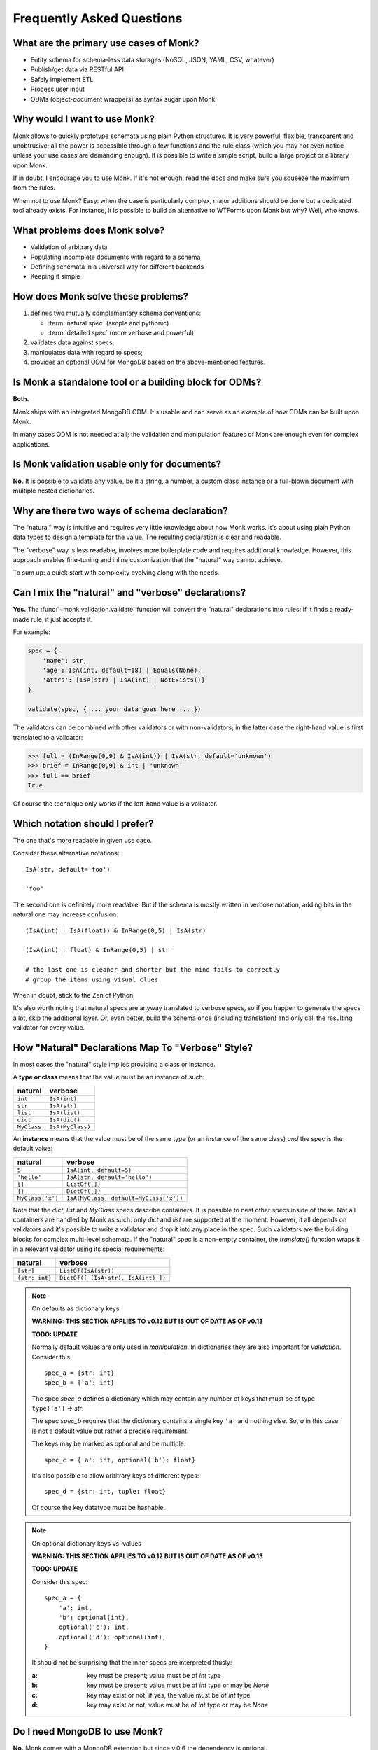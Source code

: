 Frequently Asked Questions
~~~~~~~~~~~~~~~~~~~~~~~~~~

What are the primary use cases of Monk?
---------------------------------------

* Entity schema for schema-less data storages
  (NoSQL, JSON, YAML, CSV, whatever)
* Publish/get data via RESTful API
* Safely implement ETL
* Process user input
* ODMs (object-document wrappers) as syntax sugar upon Monk

Why would I want to use Monk?
-----------------------------

Monk allows to quickly prototype schemata using plain Python structures.
It is very powerful, flexible, transparent and unobtrusive; all the power
is accessible through a few functions and the rule class (which you may not
even notice unless your use cases are demanding enough).  It is possible
to write a simple script, build a large project or a library upon Monk.

If in doubt, I encourage you to use Monk.  If it's not enough, read the docs
and make sure you squeeze the maximum from the rules.

When *not* to use Monk?  Easy: when the case is particularly complex, major
additions should be done but a dedicated tool already exists.  For instance,
it is possible to build an alternative to WTForms upon Monk but why?
Well, who knows.

What problems does Monk solve?
------------------------------

* Validation of arbitrary data
* Populating incomplete documents with regard to a schema
* Defining schemata in a universal way for different backends
* Keeping it simple

How does Monk solve these problems?
-----------------------------------

1. defines two mutually complementary schema conventions:

   * :term:`natural spec` (simple and pythonic)
   * :term:`detailed spec` (more verbose and powerful)

2. validates data against specs;

3. manipulates data with regard to specs;

4. provides an optional ODM for MongoDB based on the above-mentioned features.

Is Monk a standalone tool or a building block for ODMs?
-------------------------------------------------------

**Both.**

Monk ships with an integrated MongoDB ODM.  It's usable and can serve
as an example of how ODMs can be built upon Monk.

In many cases ODM is not needed at all; the validation and manipulation
features of Monk are enough even for complex applications.

Is Monk validation usable only for documents?
---------------------------------------------

**No.**
It is possible to validate any value, be it a string, a number, a custom class
instance or a full-blown document with multiple nested dictionaries.

Why are there two ways of schema declaration?
---------------------------------------------

The "natural" way is intuitive and requires very little knowledge about how
Monk works.  It's about using plain Python data types to design a template
for the value.  The resulting declaration is clear and readable.

The "verbose" way is less readable, involves more boilerplate code and requires
additional knowledge.  However, this approach enables fine-tuning and inline
customization that the "natural" way cannot achieve.

To sum up: a quick start with complexity evolving along with the needs.

Can I mix the "natural" and "verbose" declarations?
---------------------------------------------------

**Yes.**
The :func:`~monk.validation.validate` function will convert the "natural"
declarations into rules; if it finds a ready-made rule, it just accepts it.

For example:

.. code-block:: python

    spec = {
        'name': str,
        'age': IsA(int, default=18) | Equals(None),
        'attrs': [IsA(str) | IsA(int) | NotExists()]
    }

    validate(spec, { ... your data goes here ... })

The validators can be combined with other validators or with non-validators;
in the latter case the right-hand value is first translated to a validator:

.. code-block:: python

    >>> full = (InRange(0,9) & IsA(int)) | IsA(str, default='unknown')
    >>> brief = InRange(0,9) & int | 'unknown'
    >>> full == brief
    True

Of course the technique only works if the left-hand value is a validator.

Which notation should I prefer?
-------------------------------

The one that's more readable in given use case.

Consider these alternative notations::

    IsA(str, default='foo')

    'foo'

The second one is definitely more readable.  But if the schema is mostly
written in verbose notation, adding bits in the natural one may increase
confusion::

    (IsA(int) | IsA(float)) & InRange(0,5) | IsA(str)

    (IsA(int) | float) & InRange(0,5) | str

    # the last one is cleaner and shorter but the mind fails to correctly
    # group the items using visual clues

When in doubt, stick to the Zen of Python!

It's also worth noting that natural specs are anyway translated to verbose
specs, so if you happen to generate the specs a lot, skip the additional layer.
Or, even better, build the schema once (including translation) and only
call the resulting validator for every value.

How "Natural" Declarations Map To "Verbose" Style?
--------------------------------------------------

In most cases the "natural" style implies providing a class or instance.

A **type or class** means that the value must be an instance of such:

=========== ==========================
natural     verbose
=========== ==========================
``int``     ``IsA(int)``
``str``     ``IsA(str)``
``list``    ``IsA(list)``
``dict``    ``IsA(dict)``
``MyClass`` ``IsA(MyClass)``
=========== ==========================

An **instance** means that the value must be of the same type (or an instance
of the same class) *and* the spec is the default value:

================ ================================================
natural          verbose
================ ================================================
``5``            ``IsA(int, default=5)``
``'hello'``      ``IsA(str, default='hello')``
``[]``           ``ListOf([])``
``{}``           ``DictOf([])``
``MyClass('x')`` ``IsA(MyClass, default=MyClass('x'))``
================ ================================================

Note that the `dict`, `list` and `MyClass` specs describe containers.
It is possible to nest other specs inside of these.  Not all containers are
handled by Monk as such: only `dict` and `list` are supported at the moment.
However, it all depends on validators and it's possible to write a validator
and drop it into any place in the spec.
Such validators are the building blocks for complex multi-level schemata.
If the "natural" spec is a non-empty container, the `translate()` function
wraps it in a relevant validator using its special requirements:

================ ============================================================
natural          verbose
================ ============================================================
``[str]``        ``ListOf(IsA(str))``
``{str: int}``   ``DictOf([ (IsA(str), IsA(int) ])``
================ ============================================================

.. note:: On defaults as dictionary keys

   **WARNING: THIS SECTION APPLIES TO v0.12 BUT IS OUT OF DATE AS OF v0.13**

   **TODO: UPDATE**

   Normally default values are only used in *manipulation*.
   In dictionaries they are also important for *validation*.  Consider this::

       spec_a = {str: int}
       spec_b = {'a': int}

   The spec `spec_a` defines a dictionary which may contain any number of keys
   that must be of type ``type('a')`` → `str`.

   The spec `spec_b` requires that the dictionary contains a single key ``'a'``
   and nothing else.  So, `a` in this case is not a default value but rather
   a precise requirement.

   The keys may be marked as optional and be multiple::

       spec_c = {'a': int, optional('b'): float}

   It's also possible to allow arbitrary keys of different types::

       spec_d = {str: int, tuple: float}

   Of course the key datatype must be hashable.

.. note:: On optional dictionary keys vs. values

   **WARNING: THIS SECTION APPLIES TO v0.12 BUT IS OUT OF DATE AS OF v0.13**

   **TODO: UPDATE**

   Consider this spec::

       spec_a = {
           'a': int,
           'b': optional(int),
           optional('c'): int,
           optional('d'): optional(int),
       }

   It should not be surprising that the inner specs are interpreted thusly:

   :a: key must be present; value must be of `int` type
   :b: key must be present; value must be of `int` type or may be `None`
   :c: key may exist or not; if yes, the value must be of `int` type
   :d: key may exist or not; value must be of `int` type or may be `None`

Do I need MongoDB to use Monk?
------------------------------

**No.**
Monk comes with a MongoDB extension but since v.0.6 the dependency is optional.

Does Monk support DBRefs and other MongoDB features?
----------------------------------------------------

**Yes.**
However, there's room for improvement.  Feel free to submit your use cases.

Is Monk stable enough?
----------------------

**It depends** on requirements.  Feel free to use Monk in personal apps and
prototypes.  Avoid using it in production until v1.0 is out (or expect minor
changes in the API and therefore ensure good coverage of your code).

:quality:
    More than 90% of code is covered by tests.  The key modules are fully
    covered.

:stability:
    The API is still evolving but the core was considered stable since v0.7.
    Even serious changes under the hood barely affect the public interface.

    Even after v0.13 featured a complete rewrite, the top-level API (the
    "natural" notation) was almost intact.

What are the alternatives?
--------------------------

See :doc:`similar`.
